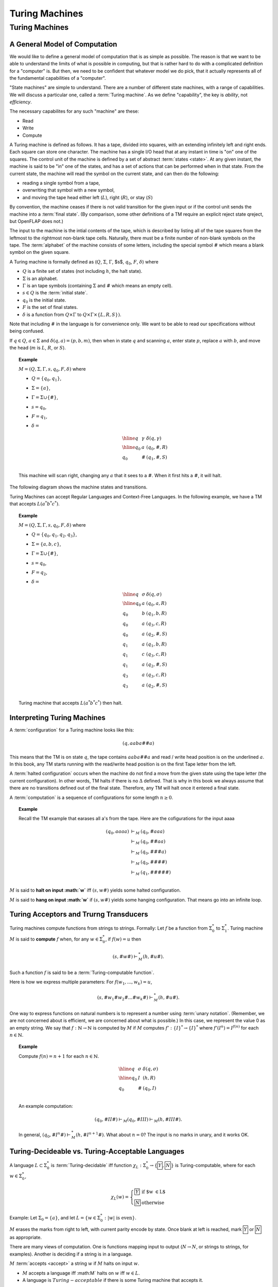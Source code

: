 .. This file is part of the OpenDSA eTextbook project. See
.. http://algoviz.org/OpenDSA for more details.
.. Copyright (c) 2012-2013 by the OpenDSA Project Contributors, and
.. distributed under an MIT open source license.

.. avmetadata::
   :author: Cliff Shaffer
   :topic: Turing Machines

Turing Machines
===============

Turing Machines
---------------

A General Model of Computation
~~~~~~~~~~~~~~~~~~~~~~~~~~~~~~

We would like to define a general model of computation that is as
simple as possible.
The reason is that we want to be able to understand the limits of what
is possible in computing, but that is rather hard to do with a
complicated definition for a "computer" is.
But then, we need to be confident that whatever model we do pick, that
it actually represents all of the fundamental capabilities of a
"computer".

"State machines" are simple to understand.
There are a number of different state machines, with a range of
capabilities.
We will discuss a particular one, called a :term:`Turing machine`.
As we define "capability", the key is *ability*, not *efficiency*.

The necessary capabilites for any such "machine" are these:

* Read
* Write
* Compute

A Turing machine is defined as follows.
It has a tape, divided into squares, with an extending infinitely left and
right ends.
Each square can store one character.
The machine has a single I/O head that at any instant in time is "on"
one of the squares.
The control unit of the machine is defined by a set of abstract
:term:`states <state>`.
At any given instant, the machine is said to be
"in" one of the states, and has a set of actions that can be performed
when in that state.
From the current state, the machine will read the symbol on the
current state, and can then do the following:

* reading a single symbol from a tape,
* overwriting that symbol with a new symbol,
* and moving the tape head either left (:math:`L`), right (:math:`R`), or
  stay (:math:`S`)

By convention, the machine ceases if there is not valid transition
for the given input or if the control unit sends the machine into a
:term:`final state`. (By comparison, some other definitions of a TM
require an explicit reject state qreject, but OpenFLAP does not.)

The input to the machine is the intial contents of the tape, which is
described by listing all of the tape squares from the leftmost to the
rightmost non-blank tape cells.
Naturally, there must be a finite number of non-blank symbols on the
tape.
The :term:`alphabet` of the machine consists of some letters,
including the special symbol :math:`\#` which means a blank symbol on the
given square.

A Turing machine is formally defined as
(:math:`Q`, :math:`\Sigma`, :math:`\Gamma`, $s$, :math:`q_0`,
:math:`F`, :math:`\delta`) where

* :math:`Q` is a finite set of states (not including :math:`h`, the
  halt state).
* :math:`\Sigma` is an alphabet.
* :math:`\Gamma` is an tape symbols (containing :math:`\Sigma` and
  :math:`\#` which means an empty cell).
* :math:`s \in Q` is the :term:`initial state`.
* :math:`q_0` is the initial state.
* :math:`F` is the set of final states.
* :math:`\delta` is a function from :math:`Q \times \Gamma` to
  :math:`Q \times \Gamma \times \{L, R, S\})`.

Note that including :math:`\#` in the language is for convenience
only.
We want to be able to read our specifications without being confused.

If :math:`q \in Q`, :math:`a \in \Sigma` and
:math:`\delta(q, a) = (p, b, m)`,
then when in state :math:`q` and scanning :math:`a`,
enter state :math:`p`, replace :math:`a` with :math:`b`, and move the head
(:math:`m` is :math:`L`, :math:`R`, or :math:`S`).

.. topic:: Example

   :math:`M = (Q, \Sigma, \Gamma, s, q_0, F, \delta)` where

   * :math:`Q = \{q_0, q_1\}`,
   * :math:`\Sigma = \{a\}`,
   * :math:`\Gamma = \Sigma \cup \{\#\}`,
   * :math:`s = q_0`,
   * :math:`F = {q_1}`,
   * :math:`\delta =`

     .. math::

        \begin{array}{lll}
        \hline
        q&\gamma&\delta(q, \gamma)\\
        \hline
        q_0&a&(q_0, \#, R)\\
        q_0&\#&(q_1, \#, S)\\
        \end{array}

   This machine will scan right, changing any :math:`a` that it sees
   to a :math:`\#`.
   When it first hits a :math:`\#`, it will halt.

The following diagram shows the machine states and transitions.

.. inlineav:: RClearCON dgm
   :links: DataStructures/FLA/FLA.css AV/VisFormalLang/TM/RClearCON.css
   :scripts: lib/underscore.js DataStructures/FLA/FA.js AV/Development/formal_language/TuringMachine.js AV/VisFormalLang/TM/RClearCON.js
   :align: center


Turing Machines can accept Regular Languages and Context-Free Languages.
In the following example, we have a TM that accepts :math:`L(a^*b^*c^*)`.

.. topic:: Example

   :math:`M = (Q, \Sigma, \Gamma, s, q_0, F, \delta)` where

   * :math:`Q = \{q_0, q_1, q_2, q_3\}`,
   * :math:`\Sigma = \{a, b, c\}`,
   * :math:`\Gamma = \Sigma \cup \{\#\}`,
   * :math:`s = q_0`,
   * :math:`F = {q_2}`,
   * :math:`\delta =`

     .. math::

        \begin{array}{lll}
        \hline
        q&\sigma&\delta(q, \sigma)\\
        \hline
        q_0&a&(q_0, a, R)\\
        q_0&b&(q_1, b, R)\\
        q_0&a&(q_3, c, R)\\
        q_0&a&(q_2, \#, S)\\
        q_1&a&(q_1, b, R)\\
        q_1&c&(q_3, c, R)\\
        q_1&a&(q_2, \#, S)\\
        q_3&a&(q_3, c, R)\\
        q_3&a&(q_2, \#, S)\\
        \end{array}

   Turing machine that accepts :math:`L(a^*b^*c^*)` then halt.

.. inlineav:: TuringMachinesExample2CON dgm
   :links: DataStructures/FLA/FLA.css AV/VisFormalLang/TM/TuringMachinesExample2CON.css
   :scripts: lib/underscore.js DataStructures/FLA/FA.js AV/Development/formal_language/TuringMachine.js AV/VisFormalLang/TM/TuringMachinesExample2CON.js
   :align: center

Interpreting Turing Machines
~~~~~~~~~~~~~~~~~~~~~~~~~~~~

A :term:`configuration` for a Turing machine looks like this:

.. math::
   (q, aaba\#\underline{\#}a)

This means that the TM is on state :math:`q`,
the tape contains :math:`aaba\#\underline{\#}a` and read / write
head position is on the underlined :math:`a`. In this book, any TM
starts running with the read/write head position is on the first Tape letter
from the left.


A :term:`halted configuration` occurs when the machine do not find
a move from the given state using the tape letter (the current configuration).
In other words, TM halts if there is no :math:`\Delta` defined. That is why
in this book we always assume that there are no transitions defined
out of the final state. Therefore, any TM will halt once it entered a
final state.


A :term:`computation` is a sequence of configurations for some
length :math:`n \geq 0`.

.. topic:: Example

   Recall the TM example that earases all a's from the tape.
   Here are the cofigurations for the input aaaa

   .. math::

      \begin{eqnarray*}
      (q_0, \underline{a}aaa) &\vdash_M&(q_0, \underline{\#}aaa)\\
      &\vdash_M&(q_0, \#\underline{\#}aa)\\
      &\vdash_M&(q_0, \#\#\underline{\#}a)\\
      &\vdash_M&(q_0, \#\#\#\underline{\#})\\
      &\vdash_M&(q_1, \#\#\#\#\underline{\#})\\
      \end{eqnarray*}
      

:math:`M` is said to **halt on input :math:`w`** iff
:math:`(s, w\underline{\#})` yields some halted configuration.

:math:`M` is said to **hang on input :math:`w`** if
:math:`(s, w\underline{\#})` yields some hanging configuration.
That means go into an infinite loop.


Turing Acceptors and Trurng Transducers
~~~~~~~~~~~~~~~~~~~~~~~~~~~~~~~~~~~~~~~


Turing machines compute functions from strings to strings.
Formally: Let :math:`f` be a function from :math:`\Sigma^*_0` to
:math:`\Sigma^*_1`.
Turing machine :math:`M` is said to **compute** :math:`f` when,
for any :math:`w \in \Sigma^*_0`, if :math:`f(w) = u` then

.. math::

   (s, \#w\underline{\#}) \vdash^*_M (h, \#u\underline{\#}).

Such a function :math:`f` is said to be a :term:`Turing-computable function`.

Here is how we express multiple parameters:
For :math:`f(w_1, ..., w_k) = u`,

.. math::

   (s, \#w_1\#w_2\#...\#w_k\underline{\#}) \vdash^*_M (h, \#u\underline{\#}).

One way to express functions on natural numbers is to represent a
number using :term:`unary notation`.
(Remember, we are not concerned about is efficient, we are concerned
about what is possible.)
In this case, we represent the value 0 as an empty string.
We say that :math:`f: \mathbb{N} \rightarrow \mathbb{N}`
is computed by :math:`M` if :math:`M`
computes :math:`f': \{I\}^* \rightarrow \{I\}^*` where
:math:`f'(I^n) = I^{f(n)}` for each :math:`n \in \mathbb{N}`.

.. topic:: Example

   Compute :math:`f(n) = n + 1` for each :math:`n \in \mathbb{N}`.

   .. math::

      \begin{array}{lll}
      \hline
      q&\sigma&\delta(q, \sigma)\\
      \hline
      q_0&I&(h, R)\\
      q_0&\#&(q_0, I)\\
      \end{array}

   An example computation:

   .. math::

      (q_0, \#II\underline{\#}) \vdash_M (q_0, \#II\underline{I}) \vdash_M
      (h, \#III\underline{\#}).

   In general,
   :math:`(q_0, \#I^n\underline{\#}) \vdash^*_M (h, \#I^{n+1}\underline{\#})`.
   What about :math:`n = 0`?
   The input is no marks in unary, and it works OK.


Turing-Decideable vs. Turing-Acceptable Languages
~~~~~~~~~~~~~~~~~~~~~~~~~~~~~~~~~~~~~~~~~~~~~~~~~

A language :math:`L \subset \Sigma_0^*` is :term:`Turing-decidable`
iff function :math:`\chi_L: \Sigma^*_0 \rightarrow \{\fbox{Y}, \fbox{N}\}`
is Turing-computable, where for each :math:`w \in \Sigma^*_0`,

.. math::

   \chi_L(w) = \left\{
   \begin{array}{ll}
   \fbox{Y} & \mbox{if $w \in L$}\\
   \fbox{N}  & \mbox{otherwise}
   \end{array}
   \right.

Example: Let :math:`\Sigma_0 = \{a\}`, and let
:math:`L = \{w \in \Sigma^*_0: |w|\ \mbox{is even}\}`.

:math:`M` erases the marks from right to left, with current parity
encode by state.
Once blank at left is reached, mark :math:`\fbox{Y}` or
:math:`\fbox{N}` as appropriate.

There are many views of computation.
One is functions mapping input to output
(:math:`N \rightarrow N`, or
strings to strings, for examples).
Another is deciding if a string is in a language.

:math:`M` :term:`accepts <accept>` a string :math:`w` if :math:`M`
halts on input :math:`w`.

* :math:`M` accepts a language iff :math:M` halts on :math:`w` iff
  :math:`w \in L`.
* A language is :math:`Turing-acceptable` if there is some Turing
  machine that accepts it.

Example: :math:`\Sigma_0 = \{a, b\}`,
:math:`L = \{w \in \Sigma^*_0: w\ \mbox{contains at least one}\ a\}`.

.. math::

   \begin{array}{lll}
   \hline
   q&\sigma&\delta(q, \sigma)\\
   \hline
   q_0&a&(h, a)\\
   q_0&b&(q_0, L)\\
   q_0&\#&(q_0, L)\\
   \hline
   \end{array}

Is this language Turing decidable?
Of course. Instead of just running left, invoke another state that
means "seen an :math:`a`", and print :math:`\fbox{Y}` if we reach
:math:`\#` in that state, :math:`\fbox{N}` otherwise.

Every Turing-decidable language is Turing-acceptable,
because if the machine would have printed :math:`\fbox{Y}`,
then the machine can halt instead,
or if the machine would have printed :math:`\fbox{N}`,
then it can hang left.

Is every Turing-acceptible language Turing decidable?
This is the Halting Problem.

Of course, if the Turing-acceptible language would halt,
we write :math:`\fbox{Y}`.
But if the Turing-acceptible language would hang,
can we *always* replace it with logic to write :math:`\fbox{N}`
instead?
Example: Collatz function.


Making More Complicated Machines
~~~~~~~~~~~~~~~~~~~~~~~~~~~~~~~~

**Lemma**: If

.. math::

   (q_1, w_1\underline{a_1}u_1) \vdash_M^* (q_2, ww_2\underline{a_2}u_2)

for string :math:`w` and

.. math::

   (q_2, w_2\underline{a_2}u_2) \vdash^*_M (q_3, w_3\underline{a_3}u_3),

then

.. math::

   (q_1, w_1\underline{a_1}u_1) \vdash^*_M (q_3, ww_3\underline{a_3}u_3).

Insight: Since
:math:`(q_2, w_2\underline{a_2}u_2) \vdash^*_M (q_3, w_3\underline{a_3}u_3)`,
this computation must take place without moving the head left of :math:`w_2`
The machine cannot "sense" the left end of the tape.
(And if it had moved left, it would have hung.)
Thus, the head won't move left of :math:`w_2` even if it is not at the
left end of the tape.

This means that Turing machine computations can be combined into
larger machines:

* :math:`M_2` prepares string as input to :math:`M_1`.
* :math:`M_2` passes control to :math:`M_1` with I/O head at end of input.
* :math:`M_2` retrieves control when :math:`M_1` has completed.

Here are some basic machines and notation

* :math:`|\Sigma|` symbol-writing machines (one for each symbol):
  Any give letter :math:`\sigma` has a symbol-writing machine named
  :math:`\sigma`.
* Head-moving machines, named :math:`R` and :math:`L`, move the head
  appropriately.
* Start state indicated with :math:`>`.
* Transitions on anything other than (for example) :math:`\#` are
  labeled :math:`\overline{\#}`
* Multiple copies of a machine get a superscript: :math:`R^2` means
  move right twice.


.. inlineav:: Turing1CON dgm
   :links: AV/SeniorAlgAnal/Turing1CON.css
   :scripts: AV/SeniorAlgAnal/Turing1CON.js
   :align: center

   First do :math:`M_1`, then do :math:`M_2` or :math:`M_3` depending
   on current symbol.

|

.. inlineav:: Turing2CON dgm
   :links: AV/SeniorAlgAnal/Turing2CON.css
   :scripts: AV/SeniorAlgAnal/Turing2CON.js
   :align: center

   (For :math:`\Sigma = \{a, b,c\}`) Move head to the right until a
   blank is found.
   We will use the notation :math:`R_{\#}` for this process.

|

.. inlineav:: Turing3CON dgm
   :links: AV/SeniorAlgAnal/Turing3CON.css
   :scripts: AV/SeniorAlgAnal/Turing3CON.js
   :align: center

   Two views of a simple machine to find the first blank square to the
   left, and then transition to machine :math:`M`.
   The version on the left shows this in greater detail.
   In the more abstract notation on the right, we use the notation
   :math:`L_{\#}`, and the transition to :math:`M` on the horizontal
   line is assumed to occur on seeing the first :math:`\#` symbol.

|

.. inlineav:: TuringCopyCON dgm
   :links: AV/SeniorAlgAnal/TuringCopyCON.css
   :scripts: AV/SeniorAlgAnal/TuringCopyCON.js
   :align: center

   Copy Machine: Transform :math:`\#w\underline{\#}` into
   :math:`\#w\#w\underline{\#}`.
   Note the difference between :math:`L_{\#}` in the start state
   (which means move left until seeing the first blank), and
   :math:`L\#` at the bottom (which means move left and then write a
   space).

|

.. inlineav:: TuringShiftCON dgm
   :links: AV/SeniorAlgAnal/TuringShiftCON.css
   :scripts: AV/SeniorAlgAnal/TuringShiftCON.js
   :align: center

   Shift a string right.


Turing Machine Extensions
~~~~~~~~~~~~~~~~~~~~~~~~~

When we give extentions or new functionality to a computing system,
sometimes they change something fundamental about the capabilies of
the system.
For example, when we add non-determinism to an algorithm, we **might**
change the cost of the underlying problem from exponential to
polynomial time.
But, other changes do nothing fundamental.
In terms of Turing machines, our concern is what the machine can do,
rather than how long it takes to do it.
Does non-determinism help us to solve the Halting problem?
No.
Likewise, the following extensions do not increase the power of Turing
Machines.

* Provide a two-way infinite tape

  .. inlineav:: TuringExt1CON dgm
     :links: AV/SeniorAlgAnal/TuringExt1CON.css
     :scripts: AV/SeniorAlgAnal/TuringExt1CON.js
     :align: center

  This does not give Turing machines new capability.
  To make this clear, we can simulate the behavior of a two-way
  infinite tape using a standard one-way infinite tape.
  Just bend infinite tape in the middle, and store both directions of
  the tape into a single cell.
  This requires a greatly expanded alphabet, because we now need to be
  able to represent any combination of two characters.
  This will need more states, and probably more time.
  But it does not allow anything new in terms of capability.

* Multiple tapes (each with its own head)

  Again, we can simulate this with encoding multiple symbols into a
  single table cell.
  For example, to simulate two tapes (each with a head), we encode in
  each cell the corresponding two symbols, and a two binary markers to
  indicate if the tape head is currently in the corresponding cell of
  the two tapes.

  .. inlineav:: TuringExt2CON dgm
     :links: AV/SeniorAlgAnal/TuringExt2CON.css
     :scripts: AV/SeniorAlgAnal/TuringExt2CON.js
     :align: center

* Multiple heads on one tape

  This is easier than encoding multiple tapes.
  We merely encode the heads onto the tape, and simulate moving them
  around.

* A two-dimensional ``tape``

  All that we need to do is find a mapping from 2D to 1D, which is
  fairly easy.
  One approach is to work in diagonals, in the order (0, 0), (0, 1),
  (1, 0), (0, 2), (1, 1), (2, 0), and so on.

  .. inlineav:: TuringExt3CON dgm
     :links: AV/SeniorAlgAnal/TuringExt3CON.css
     :scripts: AV/SeniorAlgAnal/TuringExt3CON.js
     :align: center

* Non-determinism

  We can simulate nondeterministic behavior in sequence, doing all
  length 1 computations, then length 2, etc., until we reach a halt
  state for one of the non-deteriministic choices.
  So we see that while non-determinism can save a lot of time, it does
  not change what can (eventually) be done.
